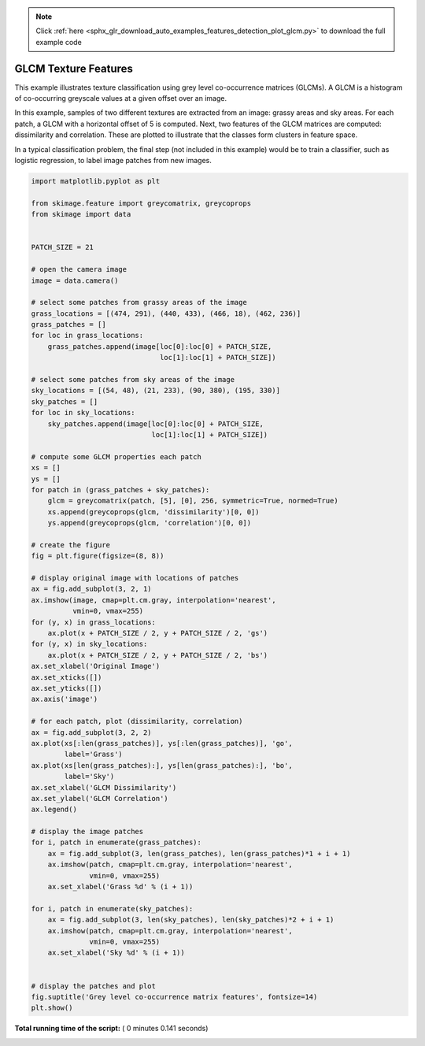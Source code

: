 .. note::
    :class: sphx-glr-download-link-note

    Click :ref:`here <sphx_glr_download_auto_examples_features_detection_plot_glcm.py>` to download the full example code
.. rst-class:: sphx-glr-example-title

.. _sphx_glr_auto_examples_features_detection_plot_glcm.py:


=====================
GLCM Texture Features
=====================

This example illustrates texture classification using grey level
co-occurrence matrices (GLCMs). A GLCM is a histogram of co-occurring
greyscale values at a given offset over an image.

In this example, samples of two different textures are extracted from
an image: grassy areas and sky areas. For each patch, a GLCM with
a horizontal offset of 5 is computed. Next, two features of the
GLCM matrices are computed: dissimilarity and correlation. These are
plotted to illustrate that the classes form clusters in feature space.

In a typical classification problem, the final step (not included in
this example) would be to train a classifier, such as logistic
regression, to label image patches from new images.





.. image:: /auto_examples/features_detection/images/sphx_glr_plot_glcm_001.png
    :class: sphx-glr-single-img





.. code-block:: python

    import matplotlib.pyplot as plt

    from skimage.feature import greycomatrix, greycoprops
    from skimage import data


    PATCH_SIZE = 21

    # open the camera image
    image = data.camera()

    # select some patches from grassy areas of the image
    grass_locations = [(474, 291), (440, 433), (466, 18), (462, 236)]
    grass_patches = []
    for loc in grass_locations:
        grass_patches.append(image[loc[0]:loc[0] + PATCH_SIZE,
                                   loc[1]:loc[1] + PATCH_SIZE])

    # select some patches from sky areas of the image
    sky_locations = [(54, 48), (21, 233), (90, 380), (195, 330)]
    sky_patches = []
    for loc in sky_locations:
        sky_patches.append(image[loc[0]:loc[0] + PATCH_SIZE,
                                 loc[1]:loc[1] + PATCH_SIZE])

    # compute some GLCM properties each patch
    xs = []
    ys = []
    for patch in (grass_patches + sky_patches):
        glcm = greycomatrix(patch, [5], [0], 256, symmetric=True, normed=True)
        xs.append(greycoprops(glcm, 'dissimilarity')[0, 0])
        ys.append(greycoprops(glcm, 'correlation')[0, 0])

    # create the figure
    fig = plt.figure(figsize=(8, 8))

    # display original image with locations of patches
    ax = fig.add_subplot(3, 2, 1)
    ax.imshow(image, cmap=plt.cm.gray, interpolation='nearest',
              vmin=0, vmax=255)
    for (y, x) in grass_locations:
        ax.plot(x + PATCH_SIZE / 2, y + PATCH_SIZE / 2, 'gs')
    for (y, x) in sky_locations:
        ax.plot(x + PATCH_SIZE / 2, y + PATCH_SIZE / 2, 'bs')
    ax.set_xlabel('Original Image')
    ax.set_xticks([])
    ax.set_yticks([])
    ax.axis('image')

    # for each patch, plot (dissimilarity, correlation)
    ax = fig.add_subplot(3, 2, 2)
    ax.plot(xs[:len(grass_patches)], ys[:len(grass_patches)], 'go',
            label='Grass')
    ax.plot(xs[len(grass_patches):], ys[len(grass_patches):], 'bo',
            label='Sky')
    ax.set_xlabel('GLCM Dissimilarity')
    ax.set_ylabel('GLCM Correlation')
    ax.legend()

    # display the image patches
    for i, patch in enumerate(grass_patches):
        ax = fig.add_subplot(3, len(grass_patches), len(grass_patches)*1 + i + 1)
        ax.imshow(patch, cmap=plt.cm.gray, interpolation='nearest',
                  vmin=0, vmax=255)
        ax.set_xlabel('Grass %d' % (i + 1))

    for i, patch in enumerate(sky_patches):
        ax = fig.add_subplot(3, len(sky_patches), len(sky_patches)*2 + i + 1)
        ax.imshow(patch, cmap=plt.cm.gray, interpolation='nearest',
                  vmin=0, vmax=255)
        ax.set_xlabel('Sky %d' % (i + 1))


    # display the patches and plot
    fig.suptitle('Grey level co-occurrence matrix features', fontsize=14)
    plt.show()

**Total running time of the script:** ( 0 minutes  0.141 seconds)


.. _sphx_glr_download_auto_examples_features_detection_plot_glcm.py:


.. only :: html

 .. container:: sphx-glr-footer
    :class: sphx-glr-footer-example



  .. container:: sphx-glr-download

     :download:`Download Python source code: plot_glcm.py <plot_glcm.py>`



  .. container:: sphx-glr-download

     :download:`Download Jupyter notebook: plot_glcm.ipynb <plot_glcm.ipynb>`


.. only:: html

 .. rst-class:: sphx-glr-signature

    `Gallery generated by Sphinx-Gallery <https://sphinx-gallery.readthedocs.io>`_
